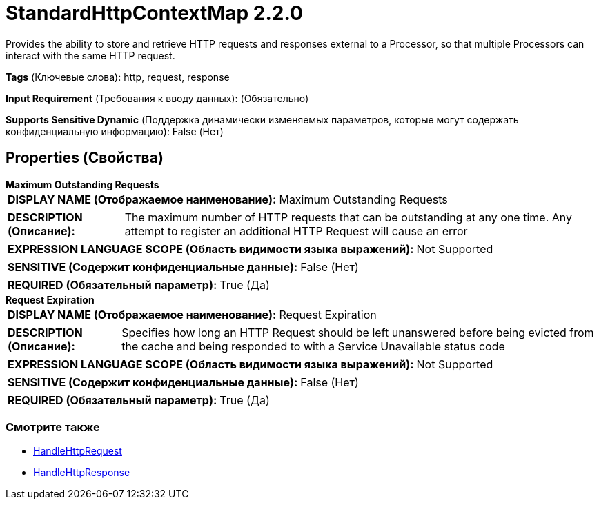 = StandardHttpContextMap 2.2.0

Provides the ability to store and retrieve HTTP requests and responses external to a Processor, so that multiple Processors can interact with the same HTTP request.

[horizontal]
*Tags* (Ключевые слова):
http, request, response
[horizontal]
*Input Requirement* (Требования к вводу данных):
 (Обязательно)
[horizontal]
*Supports Sensitive Dynamic* (Поддержка динамически изменяемых параметров, которые могут содержать конфиденциальную информацию):
 False (Нет) 



== Properties (Свойства)


.*Maximum Outstanding Requests*
************************************************
[horizontal]
*DISPLAY NAME (Отображаемое наименование):*:: Maximum Outstanding Requests

[horizontal]
*DESCRIPTION (Описание):*:: The maximum number of HTTP requests that can be outstanding at any one time. Any attempt to register an additional HTTP Request will cause an error


[horizontal]
*EXPRESSION LANGUAGE SCOPE (Область видимости языка выражений):*:: Not Supported
[horizontal]
*SENSITIVE (Содержит конфиденциальные данные):*::  False (Нет) 

[horizontal]
*REQUIRED (Обязательный параметр):*::  True (Да) 
************************************************
.*Request Expiration*
************************************************
[horizontal]
*DISPLAY NAME (Отображаемое наименование):*:: Request Expiration

[horizontal]
*DESCRIPTION (Описание):*:: Specifies how long an HTTP Request should be left unanswered before being evicted from the cache and being responded to with a Service Unavailable status code


[horizontal]
*EXPRESSION LANGUAGE SCOPE (Область видимости языка выражений):*:: Not Supported
[horizontal]
*SENSITIVE (Содержит конфиденциальные данные):*::  False (Нет) 

[horizontal]
*REQUIRED (Обязательный параметр):*::  True (Да) 
************************************************




















=== Смотрите также


* xref:Controller Services/HandleHttpRequest.adoc[HandleHttpRequest]

* xref:Controller Services/HandleHttpResponse.adoc[HandleHttpResponse]


